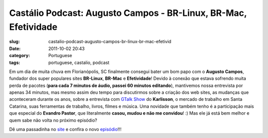 Castálio Podcast:  Augusto Campos - BR-Linux, BR-Mac, Efetividade
##################################################################
:slug: castalio-podcast-augusto-campos-br-linux-br-mac-efetivid
:date: 2011-10-02 20:43
:category: Portuguese
:tags: portuguese, castalio, podcast

|Augusto Campos: BR-Linux, BR-Mac, Efetividades|

Em um dia de muita chuva em Florianópolis, SC finalmente consegui bater
um bom papo com o **Augusto Campos**, fundador dos super populares sites
**BR-Linux**, **BR-Mac** e **Efetividade**! Devido à conexão que estava
sofrendo muita perda de pacotes (**para cada 7 minutos de áudio, passei
60 minutos editando**), mantivemos nossa entrevista por apenas 34
minutos, mas mesmo assim deu tempo para discutirmos sobre a criação dos
web sites, as mudanças que aconteceram durante os anos, sobre a
entrevista com `GTalk Show <http://hacktoon.com/?s=augusto+campos>`__ do
**Karlisson**, o mercado de trabalho em Santa Catarina, suas ferramentas
de trabalho, livros, filmes e música. Uma novidade que também tenho é a
participação mais que especial do **Evandro Pastor**, que literalmente
**casou, mudou e não me convidou**! :) Mas ele já está bem melhor e quem
sabe não volta no próximo episódio?

Dê uma passadinha no `site <http://www.castalio.info/>`__ e confira o
novo
`episódio <http://www.castalio.info/augusto-campos-br-linux-br-mac-efetividade>`__!!!

.. |Augusto Campos: BR-Linux, BR-Mac, Efetividades| image:: http://www.castalio.info/wp-content/uploads/2011/10/augusto-campos.jpg
   :target: http://www.castalio.info/wp-content/uploads/2011/10/augusto-campos.jpg
